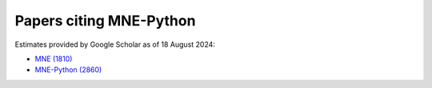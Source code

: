 .. _cited:

Papers citing MNE-Python
========================

Estimates provided by Google Scholar as of 18 August 2024:

- `MNE (1810) <https://scholar.google.com/scholar?cites=12188330066413208874&as_ylo=2014>`_
- `MNE-Python (2860) <https://scholar.google.com/scholar?cites=1521584321377182930&as_ylo=2013>`_
